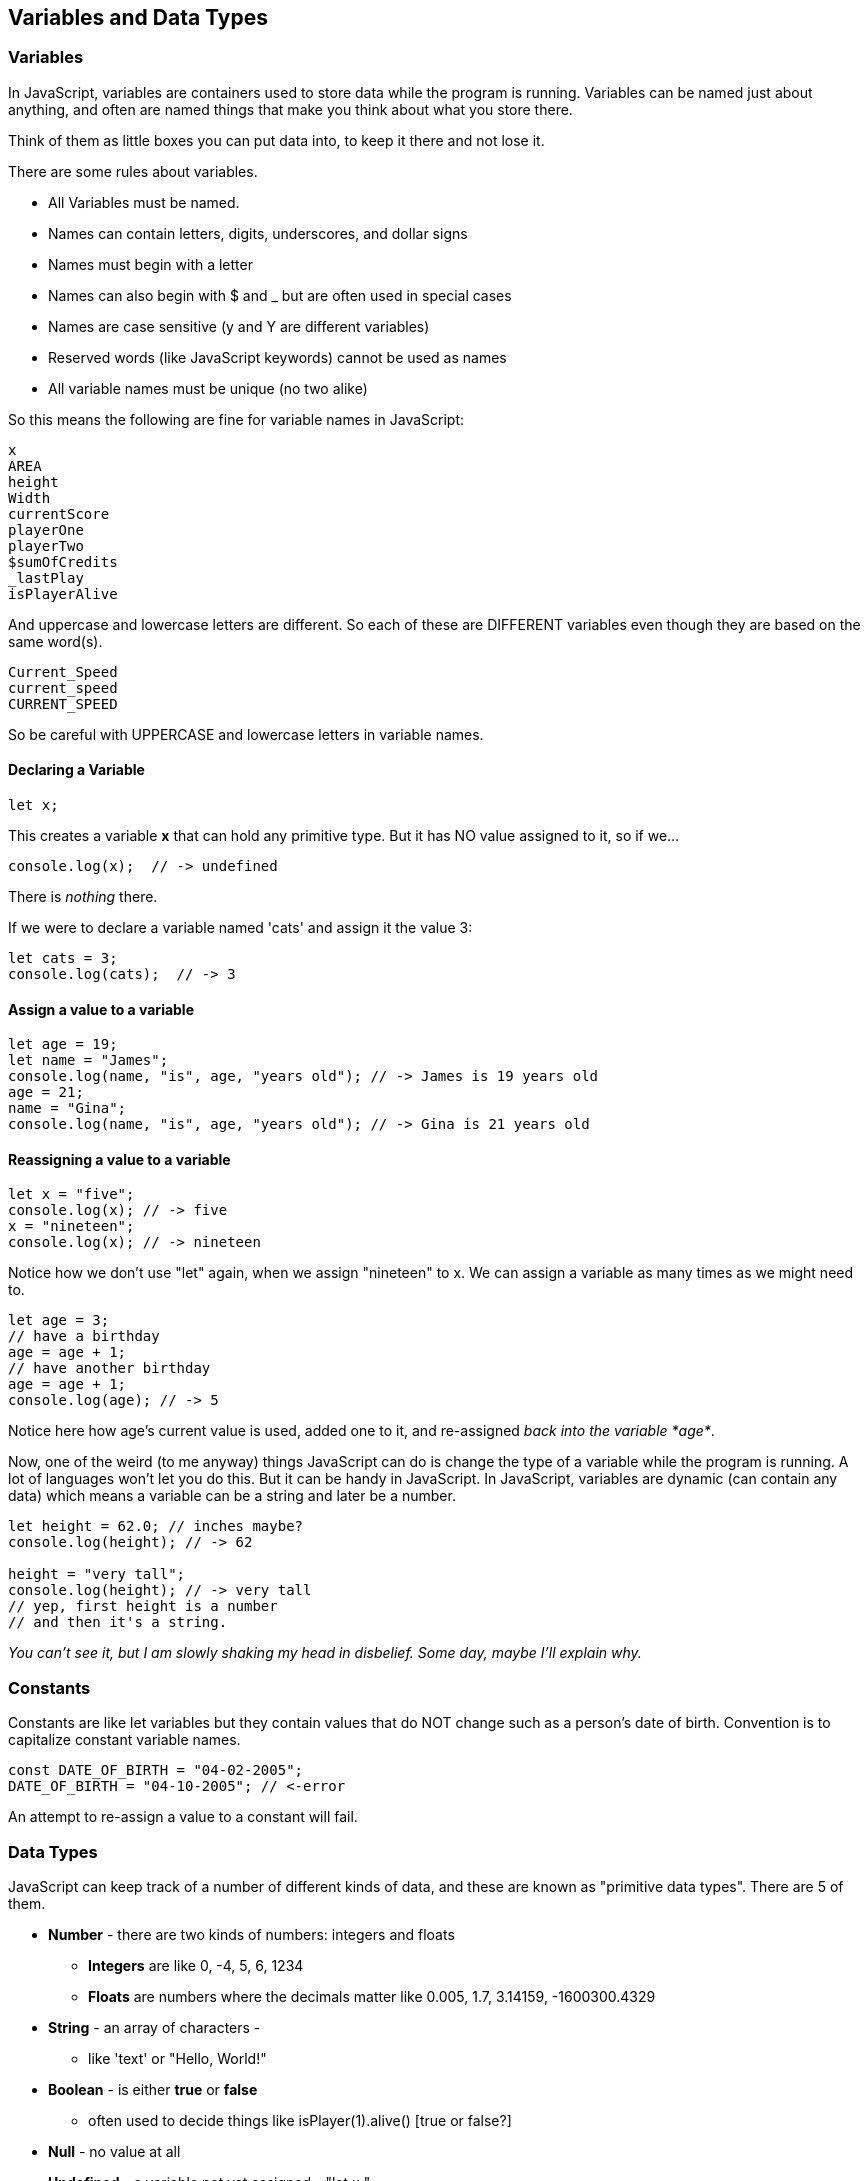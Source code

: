 
== Variables and Data Types

=== Variables

In JavaScript, variables are containers used to store data while the program is running. Variables can be named just about anything, and often are named things that make you think about what you store there.

Think of them as little boxes you can put data into, to keep it there and not lose it.

There are some rules about variables. 

- All Variables must be named.
- Names can contain letters, digits, underscores, and dollar signs
- Names must begin with a letter
- Names can also begin with $ and _ but are often used in special cases
- Names are case sensitive (y and Y are different variables)
- Reserved words (like JavaScript keywords) cannot be used as names
- All variable names must be unique (no two alike)

So this means the following are fine for variable names in JavaScript:

[source]
----
x
AREA
height
Width
currentScore
playerOne
playerTwo
$sumOfCredits
_lastPlay
isPlayerAlive
----

And uppercase and lowercase letters are different.
So each of these are DIFFERENT variables even 
though they are based on the same word(s).

[source]
----
Current_Speed
current_speed
CURRENT_SPEED
----

So be careful with UPPERCASE and lowercase letters in variable names.

==== Declaring a Variable

[source]
----
let x;
----
This creates a variable *x* that can hold any primitive type. But it has NO value assigned to it, so if we...

[source]
----
console.log(x);  // -> undefined
----
There is _nothing_ there. 

If we were to declare a variable named 'cats' and assign it the value 3:

[source]
----
let cats = 3;
console.log(cats);  // -> 3
----

==== Assign a value to a variable

[source]
----
let age = 19; 
let name = "James";
console.log(name, "is", age, "years old"); // -> James is 19 years old
age = 21;
name = "Gina";
console.log(name, "is", age, "years old"); // -> Gina is 21 years old
----

==== Reassigning a value to a variable

[source]
----
let x = "five";
console.log(x); // -> five
x = "nineteen";
console.log(x); // -> nineteen
----

Notice how we don't use "let" again, when we assign "nineteen" to x. We can assign a variable as many times as
we might need to.

[source]
----
let age = 3;
// have a birthday
age = age + 1;
// have another birthday
age = age + 1;
console.log(age); // -> 5
----

Notice here how age's current value is used, added one to it, and re-assigned _back into the variable *age*_.

Now, one of the weird (to me anyway) things JavaScript can do is change the type of a variable while the program is running.
A lot of languages won't let you do this. But it can be handy in JavaScript.
In JavaScript, variables are dynamic (can contain any data) which means a variable can be a string and later be a number.

[source]
----
let height = 62.0; // inches maybe?
console.log(height); // -> 62

height = "very tall";
console.log(height); // -> very tall
// yep, first height is a number
// and then it's a string.
----

_You can't see it, but I am slowly shaking my head in disbelief. Some day, maybe I'll explain why._

=== Constants

Constants are like let variables but they contain values that do NOT change such as a person’s date of birth. Convention is to capitalize constant variable names.

[source]
----
const DATE_OF_BIRTH = "04-02-2005";
DATE_OF_BIRTH = "04-10-2005"; // <-error
----
An attempt to re-assign a value to a constant will fail.


=== Data Types

JavaScript can keep track of a number of different kinds of data, and these are known
as "primitive data types". There are 5 of them.

* *Number* - there are two kinds of numbers: integers and floats
** *Integers* are like 0, -4, 5, 6, 1234
** *Floats* are numbers where the decimals matter like  0.005, 1.7, 3.14159, -1600300.4329
* *String* - an array of characters - 
** like 'text' or "Hello, World!"
* *Boolean* - is either *true* or *false*
** often used to decide things like isPlayer(1).alive() [true or false?]
* *Null* - no value at all
* *Undefined* - a variable not yet assigned - "let x;"
** this is a weird type, and not very common.

It is common for a computer language to want to know if data is a bunch numbers or text. Tracking
what _type_ a piece of data is is very important. And it is the programmer's job to make sure all the 
data get handled in the right ways. 

So JavaScript has a few fundamental *data types* that it can handle. And we will cover each one in turn. 

[TIP]
====
Create variables for each primitive data type:

- boolean, 
- float, 
- integer, 
- string 
- constant (integer)

Store a value in each.
====

[source]
----
// Here are some samples. 

// integer
let x = 0;

// boolean
let playerOneAlive = true;

// float
let currentSpeed = 55.0;

// string
let playerOneName = "Rocco";

// constant integer

const maxPainScore = 150000;
----

Now, you try it. Write down a variable name and assign
a normal value to it.

